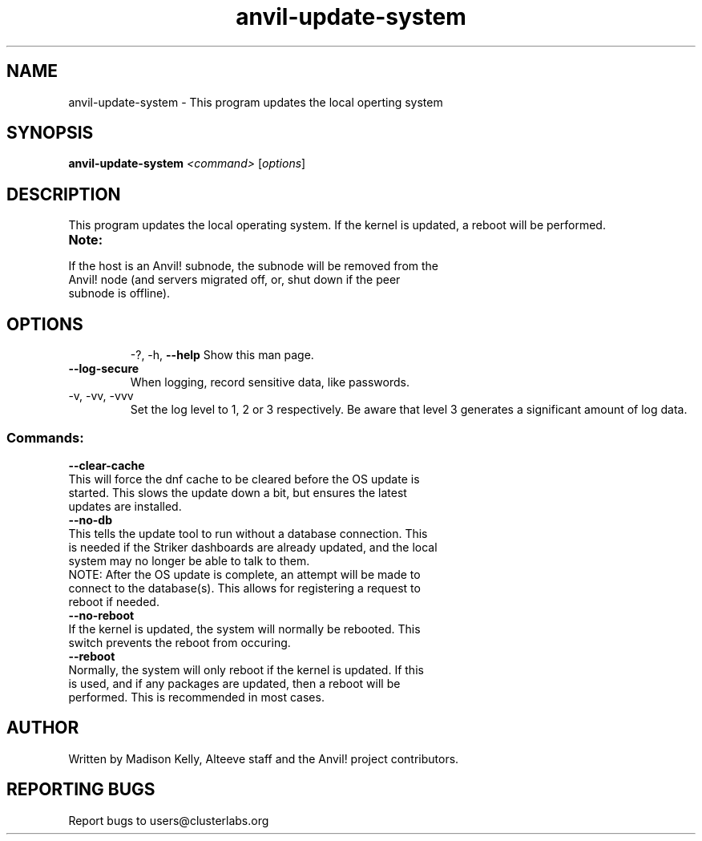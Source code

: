 .\" Manpage for the Anvil! cluster update tool.
.\" Contact mkelly@alteeve.com to report issues, concerns or suggestions.
.TH anvil-update-system "8" "July 14 2023" "Anvil! Intelligent Availability™ Platform"
.SH NAME
anvil-update-system \- This program updates the local operting system
.SH SYNOPSIS
.B anvil-update-system 
\fI\,<command> \/\fR[\fI\,options\/\fR]
.SH DESCRIPTION
This program updates the local operating system. If the kernel is updated, a reboot will be performed.
.TP
.B Note:
.TP
If the host is an Anvil! subnode, the subnode will be removed from the Anvil! node (and servers migrated off, or, shut down if the peer subnode is offline).
.TP
.SH OPTIONS
\-?, \-h, \fB\-\-help\fR
Show this man page.
.TP
\fB\-\-log-secure\fR
When logging, record sensitive data, like passwords.
.TP
\-v, \-vv, \-vvv
Set the log level to 1, 2 or 3 respectively. Be aware that level 3 generates a significant amount of log data.
.SS "Commands:"
\fB\-\-clear\-cache\fR
.TP
This will force the dnf cache to be cleared before the OS update is started. This slows the update down a bit, but ensures the latest updates are installed.
.TP
\fB\-\-no\-db\fR
.TP
This tells the update tool to run without a database connection. This is needed if the Striker dashboards are already updated, and the local system may no longer be able to talk to them.
.TP
NOTE: After the OS update is complete, an attempt will be made to connect to the database(s). This allows for registering a request to reboot if needed.
.TP
\fB\-\-no\-reboot\fR
.TP
If the kernel is updated, the system will normally be rebooted. This switch prevents the reboot from occuring.
.TP
\fB\-\-reboot\fR
.TP
Normally, the system will only reboot if the kernel is updated. If this is used, and if any packages are updated, then a reboot will be performed. This is recommended in most cases.
.IP
.SH AUTHOR
Written by Madison Kelly, Alteeve staff and the Anvil! project contributors.
.SH "REPORTING BUGS"
Report bugs to users@clusterlabs.org
